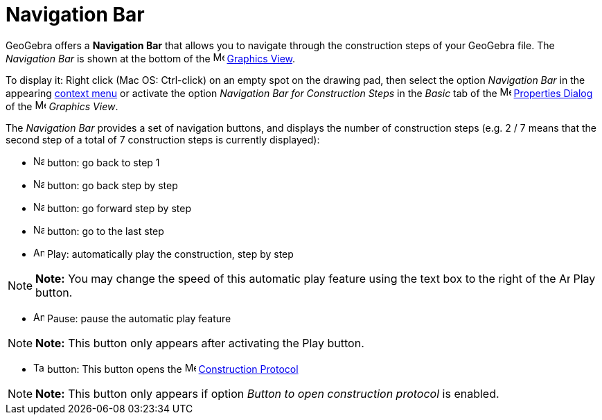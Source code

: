 = Navigation Bar

GeoGebra offers a *Navigation Bar* that allows you to navigate through the construction steps of your GeoGebra file. The
_Navigation Bar_ is shown at the bottom of the image:16px-Menu_view_graphics.svg.png[Menu view
graphics.svg,width=16,height=16] xref:/Graphics_View.adoc[Graphics View].

To display it: Right click (Mac OS: [.kcode]#Ctrl#-click) on an empty spot on the drawing pad, then select the option
_Navigation Bar_ in the appearing xref:/Context_Menu.adoc[context menu] or activate the option _Navigation Bar for
Construction Steps_ in the _Basic_ tab of the image:16px-Menu-options.svg.png[Menu-options.svg,width=16,height=16]
xref:/Properties_Dialog.adoc[Properties Dialog] of the image:16px-Menu_view_graphics.svg.png[Menu view
graphics.svg,width=16,height=16] _Graphics View_.

The _Navigation Bar_ provides a set of navigation buttons, and displays the number of construction steps (e.g. 2 / 7
means that the second step of a total of 7 construction steps is currently displayed):

* image:Navigation_Skip_Back.png[Navigation Skip Back.png,width=16,height=16] button: go back to step 1
* image:Navigation_Rewind.png[Navigation Rewind.png,width=16,height=16] button: go back step by step
* image:Navigation_Fast_Forward.png[Navigation Fast Forward.png,width=16,height=16] button: go forward step by step
* image:Navigation_Skip_Forward.png[Navigation Skip Forward.png,width=16,height=16] button: go to the last step
* image:Animate_Play.png[Animate Play.png,width=16,height=16] Play: automatically play the construction, step by step

[NOTE]

====

*Note:* You may change the speed of this automatic play feature using the text box to the right of the
image:Animate_Play.png[Animate Play.png,width=16,height=16] Play button.

====

* image:Animate_Pause.png[Animate Pause.png,width=16,height=16] Pause: pause the automatic play feature

[NOTE]

====

*Note:* This button only appears after activating the Play button.

====

* image:Table.gif[Table.gif,width=16,height=16] button: This button opens the
image:16px-Menu_view_construction_protocol.svg.png[Menu view construction protocol.svg,width=16,height=16]
xref:/Construction_Protocol.adoc[Construction Protocol]

[NOTE]

====

*Note:* This button only appears if option _Button to open construction protocol_ is enabled.

====
